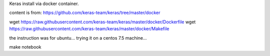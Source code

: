 


Keras install via docker container.

content is from:
https://github.com/keras-team/keras/tree/master/docker

wget https://raw.githubusercontent.com/keras-team/keras/master/docker/Dockerfile
wget https://raw.githubusercontent.com/keras-team/keras/master/docker/Makefile


the instruction was for ubuntu...
trying it on a centos 7.5 machine...

make notebook


